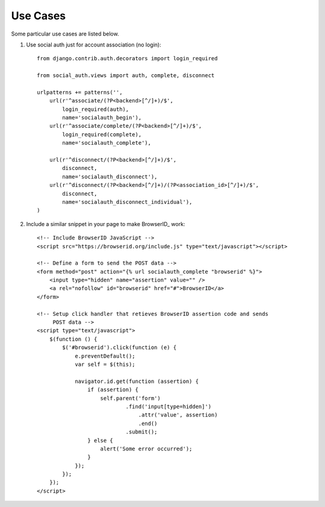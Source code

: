 Use Cases
=========

Some particular use cases are listed below.

1. Use social auth just for account association (no login)::

    from django.contrib.auth.decorators import login_required

    from social_auth.views import auth, complete, disconnect

    urlpatterns += patterns('',
        url(r'^associate/(?P<backend>[^/]+)/$',
            login_required(auth),
            name='socialauth_begin'),
        url(r'^associate/complete/(?P<backend>[^/]+)/$',
            login_required(complete),
            name='socialauth_complete'),

        url(r'^disconnect/(?P<backend>[^/]+)/$',
            disconnect,
            name='socialauth_disconnect'),
        url(r'^disconnect/(?P<backend>[^/]+)/(?P<association_id>[^/]+)/$',
            disconnect,
            name='socialauth_disconnect_individual'),
    )

2. Include a similar snippet in your page to make BrowserID_ work::

    <!-- Include BrowserID JavaScript -->
    <script src="https://browserid.org/include.js" type="text/javascript"></script>

    <!-- Define a form to send the POST data -->
    <form method="post" action="{% url socialauth_complete "browserid" %}">
        <input type="hidden" name="assertion" value="" />
        <a rel="nofollow" id="browserid" href="#">BrowserID</a>
    </form>

    <!-- Setup click handler that retieves BrowserID assertion code and sends
         POST data -->
    <script type="text/javascript">
        $(function () {
            $('#browserid').click(function (e) {
                e.preventDefault();
                var self = $(this);

                navigator.id.get(function (assertion) {
                    if (assertion) {
                        self.parent('form')
                                .find('input[type=hidden]')
                                    .attr('value', assertion)
                                    .end()
                                .submit();
                    } else {
                        alert('Some error occurred');
                    }
                });
            });
        });
    </script>
